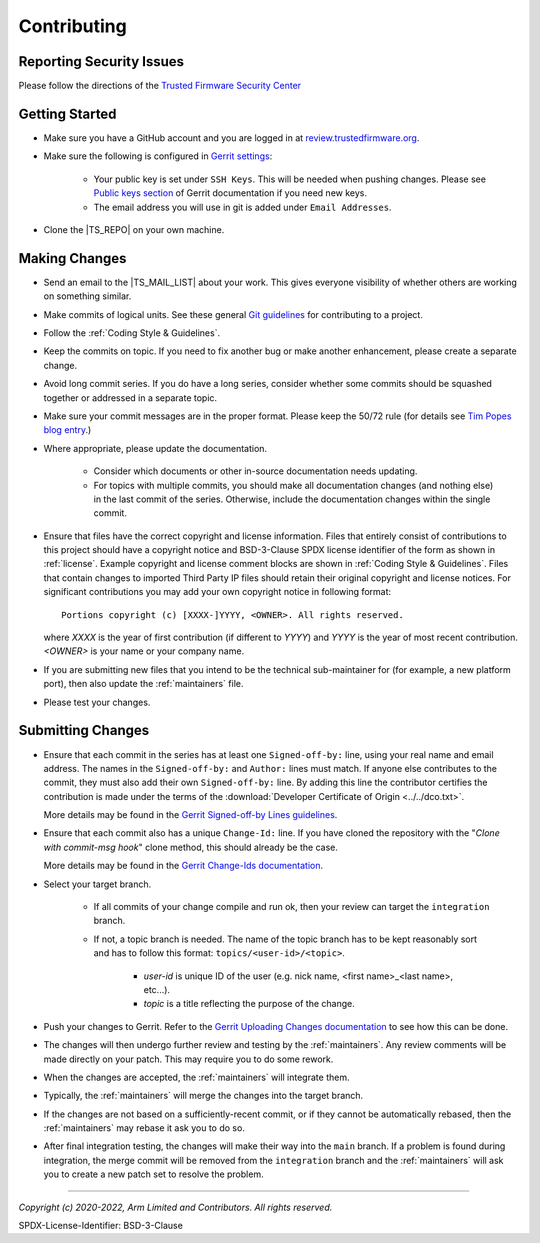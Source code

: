 Contributing
============

Reporting Security Issues
-------------------------

Please follow the directions of the `Trusted Firmware Security Center`_

Getting Started
---------------

- Make sure you have a GitHub account and you are logged in at `review.trustedfirmware.org`_.
- Make sure the following is configured in `Gerrit settings`_:

    - Your public key is set under ``SSH Keys``. This will be needed when pushing changes.
      Please see `Public keys section`_ of Gerrit documentation if you need new keys.
    - The email address you will use in git is added under ``Email Addresses``.

- Clone the |TS_REPO| on your own machine.

Making Changes
--------------

- Send an email to the |TS_MAIL_LIST| about your work. This gives everyone visibility of whether others are working on
  something similar.
- Make commits of logical units. See these general `Git guidelines`_ for contributing to a project.
- Follow the :ref:`Coding Style & Guidelines`.
- Keep the commits on topic. If you need to fix another bug or make another enhancement, please create a separate
  change.
- Avoid long commit series. If you do have a long series, consider whether some
  commits should be squashed together or addressed in a separate topic.
- Make sure your commit messages are in the proper format. Please keep the 50/72 rule (for details see
  `Tim Popes blog entry`_.)
- Where appropriate, please update the documentation.

   - Consider which documents or other in-source documentation needs updating.
   - For topics with multiple commits, you should make all documentation changes (and nothing else) in the last commit
     of the series. Otherwise, include the documentation changes within the single commit.

- Ensure that files have the correct copyright and license information. Files that entirely consist of contributions to
  this project should have a copyright notice and BSD-3-Clause SPDX license identifier of the form as shown in
  :ref:`license`. Example copyright and license comment blocks are shown in :ref:`Coding Style & Guidelines`. Files that
  contain changes to imported Third Party IP files should retain their original copyright and license
  notices. For significant contributions you may add your own copyright notice in following format::

        Portions copyright (c) [XXXX-]YYYY, <OWNER>. All rights reserved.

  where `XXXX` is the year of first contribution (if different to `YYYY`) and `YYYY` is the year of most recent
  contribution. `<OWNER>` is your name or your company name.
- If you are submitting new files that you intend to be the technical sub-maintainer for (for example, a new platform
  port), then also update the :ref:`maintainers` file.

- Please test your changes.

Submitting Changes
------------------

- Ensure that each commit in the series has at least one ``Signed-off-by:`` line, using your real name and email
  address. The names in the ``Signed-off-by:`` and ``Author:`` lines must match. If anyone else contributes to the
  commit, they must also add their own ``Signed-off-by:`` line. By adding this line the contributor certifies the
  contribution is made under the terms of the :download:`Developer Certificate of Origin <../../dco.txt>`.

  More details may be found in the `Gerrit Signed-off-by Lines guidelines`_.
- Ensure that each commit also has a unique ``Change-Id:`` line. If you have cloned the repository with the "`Clone with
  commit-msg hook`" clone method, this should already be the case.

  More details may be found in the `Gerrit Change-Ids documentation`_.

- Select your target branch.

    - If all commits of your change compile and run ok, then your review can target the ``integration`` branch.
    - If not, a topic branch is needed. The name of the topic branch has to be kept reasonably sort and has to follow
      this format: ``topics/<user-id>/<topic>``.

        - `user-id` is unique ID of the user (e.g. nick name, <first name>_<last name>, etc...).
        - `topic` is a title reflecting the purpose of the change.
- Push your changes to Gerrit. Refer to the `Gerrit Uploading Changes documentation`_ to see how this can be done.

- The changes will then undergo further review and testing by the :ref:`maintainers`. Any review comments will be made
  directly on your patch. This may require you to do some rework.

- When the changes are accepted, the :ref:`maintainers` will integrate them.

- Typically, the :ref:`maintainers` will merge the changes into the target branch.

- If the changes are not based on a sufficiently-recent commit, or if they cannot be automatically rebased, then the
  :ref:`maintainers` may rebase it ask you to do so.

- After final integration testing, the changes will make their way into the ``main`` branch. If a problem is found
  during integration, the merge commit will be removed from the ``integration`` branch and the :ref:`maintainers` will
  ask you to create a new patch set to resolve the problem.

--------------

.. _review.trustedfirmware.org: https://review.trustedfirmware.org
.. _Git guidelines: http://git-scm.com/book/ch5-2.html
.. _Gerrit Uploading Changes documentation: https://review.trustedfirmware.org/Documentation/user-upload.html
.. _Gerrit Signed-off-by Lines guidelines: https://review.trustedfirmware.org/Documentation/user-signedoffby.html
.. _Gerrit Change-Ids documentation: https://review.trustedfirmware.org/Documentation/user-changeid.html
.. _`Tim Popes blog entry`: https://tbaggery.com/2008/04/19/a-note-about-git-commit-messages.html
.. _`Trusted Firmware Security Center`: https://trusted-firmware-docs.readthedocs.io/en/latest/security_center/index.html
.. _`Gerrit settings`: https://review.trustedfirmware.org/settings/
.. _`Public keys section`: https://review.trustedfirmware.org/Documentation/user-upload.html#configure_ssh_public_keys

*Copyright (c) 2020-2022, Arm Limited and Contributors. All rights reserved.*

SPDX-License-Identifier: BSD-3-Clause
